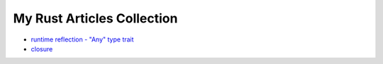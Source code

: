My Rust Articles Collection
========================================

* `runtime reflection - "Any" type trait <any.rst>`_
* `closure <https://wdv4758h.github.io/posts/2015/07/rust-closure/>`_
